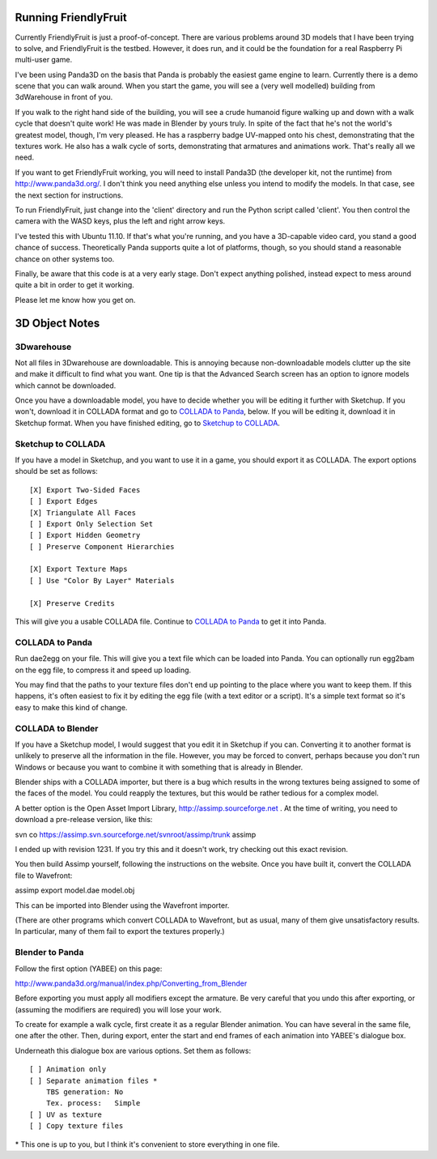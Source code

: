 Running FriendlyFruit
=====================

Currently FriendlyFruit is just a proof-of-concept.  There are various
problems around 3D models that I have been trying to solve, and
FriendlyFruit is the testbed.  However, it does run, and it could be
the foundation for a real Raspberry Pi multi-user game.

I've been using Panda3D on the basis that Panda is probably the
easiest game engine to learn.  Currently there is a demo scene that
you can walk around.  When you start the game, you will see a (very
well modelled) building from 3dWarehouse in front of you.

If you walk to the right hand side of the building, you will see a
crude humanoid figure walking up and down with a walk cycle that
doesn't quite work!  He was made in Blender by yours truly.  In spite
of the fact that he's not the world's greatest model, though, I'm very
pleased.  He has a raspberry badge UV-mapped onto his chest,
demonstrating that the textures work.  He also has a walk cycle of
sorts, demonstrating that armatures and animations work.  That's
really all we need.

If you want to get FriendlyFruit working, you will need to install
Panda3D (the developer kit, not the runtime) from
http://www.panda3d.org/.  I don't think you need anything else unless
you intend to modify the models.  In that case, see the next section
for instructions.

To run FriendlyFruit, just change into the 'client' directory and run
the Python script called 'client'.  You then control the camera with
the WASD keys, plus the left and right arrow keys.

I've tested this with Ubuntu 11.10.  If that's what you're running,
and you have a 3D-capable video card, you stand a good chance of
success.  Theoretically Panda supports quite a lot of platforms,
though, so you should stand a reasonable chance on other systems too.

Finally, be aware that this code is at a very early stage.  Don't
expect anything polished, instead expect to mess around quite a bit in
order to get it working.

Please let me know how you get on.


3D Object Notes
===============

3Dwarehouse
-----------

Not all files in 3Dwarehouse are downloadable.  This is annoying
because non-downloadable models clutter up the site and make it
difficult to find what you want.  One tip is that the Advanced Search
screen has an option to ignore models which cannot be downloaded.

Once you have a downloadable model, you have to decide whether you
will be editing it further with Sketchup.  If you won't, download it
in COLLADA format and go to `COLLADA to Panda`_, below.  If you will
be editing it, download it in Sketchup format.  When you have finished
editing, go to `Sketchup to COLLADA`_.

Sketchup to COLLADA
-------------------

If you have a model in Sketchup, and you want to use it in a game, you
should export it as COLLADA.  The export options should be set as
follows::


    [X] Export Two-Sided Faces
    [ ] Export Edges
    [X] Triangulate All Faces
    [ ] Export Only Selection Set
    [ ] Export Hidden Geometry
    [ ] Preserve Component Hierarchies

    [X] Export Texture Maps
    [ ] Use "Color By Layer" Materials

    [X] Preserve Credits


This will give you a usable COLLADA file.  Continue to `COLLADA to
Panda`_ to get it into Panda.

COLLADA to Panda
----------------

Run dae2egg on your file.  This will give you a text file which can be
loaded into Panda.  You can optionally run egg2bam on the egg file, to
compress it and speed up loading.

You may find that the paths to your texture files don't end up
pointing to the place where you want to keep them.  If this happens,
it's often easiest to fix it by editing the egg file (with a text
editor or a script).  It's a simple text format so it's easy to make
this kind of change.

COLLADA to Blender
------------------

If you have a Sketchup model, I would suggest that you edit it in
Sketchup if you can.  Converting it to another format is unlikely to
preserve all the information in the file.  However, you may be forced
to convert, perhaps because you don't run Windows or because you want
to combine it with something that is already in Blender.

Blender ships with a COLLADA importer, but there is a bug which
results in the wrong textures being assigned to some of the faces of
the model.  You could reapply the textures, but this would be rather
tedious for a complex model.

A better option is the Open Asset Import Library,
http://assimp.sourceforge.net .  At the time of writing, you need to
download a pre-release version, like this:

svn co https://assimp.svn.sourceforge.net/svnroot/assimp/trunk assimp

I ended up with revision 1231.  If you try this and it doesn't work,
try checking out this exact revision.

You then build Assimp yourself, following the instructions on the
website.  Once you have built it, convert the COLLADA file to
Wavefront:

assimp export model.dae model.obj

This can be imported into Blender using the Wavefront importer.

(There are other programs which convert COLLADA to Wavefront, but as
usual, many of them give unsatisfactory results.  In particular, many
of them fail to export the textures properly.)

Blender to Panda
----------------

Follow the first option (YABEE) on this page:

http://www.panda3d.org/manual/index.php/Converting_from_Blender

Before exporting you must apply all modifiers except the armature.  Be
very careful that you undo this after exporting, or (assuming the
modifiers are required) you will lose your work.

To create for example a walk cycle, first create it as a regular
Blender animation.  You can have several in the same file, one after
the other.  Then, during export, enter the start and end frames of
each animation into YABEE's dialogue box.

Underneath this dialogue box are various options.  Set them as
follows::


    [ ] Animation only
    [ ] Separate animation files *
	TBS generation: No
	Tex. process:   Simple
    [ ] UV as texture
    [ ] Copy texture files


\* This one is up to you, but I think it's convenient to store
everything in one file.
